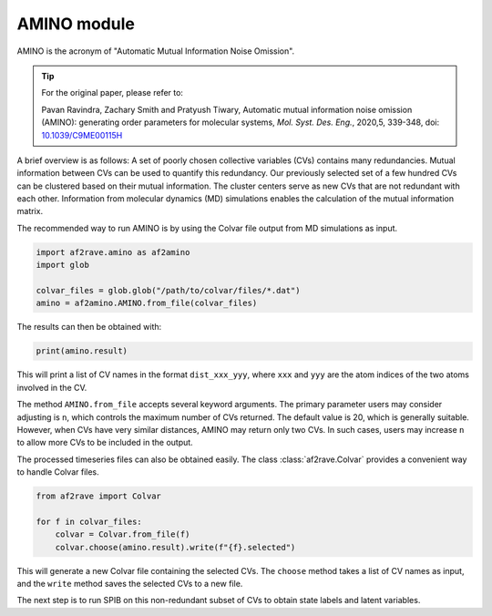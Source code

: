 AMINO module
========================

AMINO is the acronym of "Automatic Mutual Information Noise Omission". 

.. tip::
    
    For the original paper, please refer to:

    Pavan Ravindra, Zachary Smith and Pratyush Tiwary, Automatic mutual information noise omission (AMINO): generating order parameters for molecular systems, *Mol. Syst. Des. Eng.*, 2020,5, 339-348, doi: `10.1039/C9ME00115H <https://doi.org/10.1039/C9ME00115H>`_

A brief overview is as follows: A set of poorly chosen collective variables (CVs) contains many redundancies. Mutual information between CVs can be used to quantify this redundancy. Our previously selected set of a few hundred CVs can be clustered based on their mutual information. The cluster centers serve as new CVs that are not redundant with each other. Information from molecular dynamics (MD) simulations enables the calculation of the mutual information matrix.  

The recommended way to run AMINO is by using the Colvar file output from MD simulations as input.  

.. code-block:: python3  

    import af2rave.amino as af2amino  
    import glob  

    colvar_files = glob.glob("/path/to/colvar/files/*.dat")  
    amino = af2amino.AMINO.from_file(colvar_files)  

The results can then be obtained with:  

.. code-block:: python3  

    print(amino.result)  

This will print a list of CV names in the format ``dist_xxx_yyy``, where ``xxx`` and ``yyy`` are the atom indices of the two atoms involved in the CV.  

The method ``AMINO.from_file`` accepts several keyword arguments. The primary parameter users may consider adjusting is ``n``, which controls the maximum number of CVs returned. The default value is 20, which is generally suitable. However, when CVs have very similar distances, AMINO may return only two CVs. In such cases, users may increase ``n`` to allow more CVs to be included in the output.  


The processed timeseries files can also be obtained easily. The class :class:`af2rave.Colvar` provides a convenient way to handle Colvar files.  

.. code-block:: python3  

    from af2rave import Colvar  

    for f in colvar_files:  
        colvar = Colvar.from_file(f)  
        colvar.choose(amino.result).write(f"{f}.selected")  

This will generate a new Colvar file containing the selected CVs. The ``choose`` method takes a list of CV names as input, and the ``write`` method saves the selected CVs to a new file.  

The next step is to run SPIB on this non-redundant subset of CVs to obtain state labels and latent variables.  
